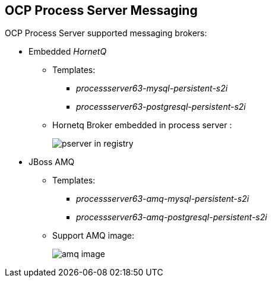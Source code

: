:scrollbar:
:data-uri:
:noaudio:

== OCP Process Server Messaging

OCP Process Server supported messaging brokers:

* Embedded _HornetQ_
** Templates: 
*** _processserver63-mysql-persistent-s2i_
*** _processserver63-postgresql-persistent-s2i_
** Hornetq Broker embedded in process server :
+
image::images/pserver_in_registry.png[]

* JBoss AMQ
** Templates:
*** _processserver63-amq-mysql-persistent-s2i_
*** _processserver63-amq-postgresql-persistent-s2i_
** Support AMQ image:
+
image::images/amq_image.png[]


ifdef::showscript[]

endif::showscript[]
